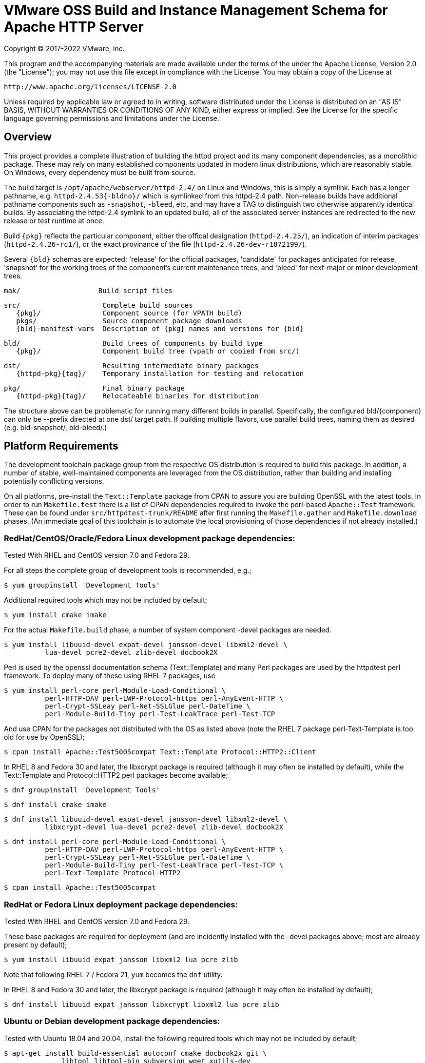 = VMware OSS Build and Instance Management Schema for Apache HTTP Server

Copyright (C) 2017-2022 VMware, Inc.

This program and the accompanying materials are made available under
the terms of the under the Apache License, Version 2.0 (the "License”);
you may not use this file except in compliance with the License.
You may obtain a copy of the License at

    http://www.apache.org/licenses/LICENSE-2.0

Unless required by applicable law or agreed to in writing, software
distributed under the License is distributed on an "AS IS" BASIS,
WITHOUT WARRANTIES OR CONDITIONS OF ANY KIND, either express or implied.
See the License for the specific language governing permissions and
limitations under the License.

== Overview

This project provides a complete illustration of building
the httpd project and its many component dependencies, as
a monolithic package. These may rely on many established
components updated in modern linux distributions, which
are reasonably stable. On Windows, every dependency must
be built from source.

The build target is `/opt/apache/webserver/httpd-2.4/`
on Linux and Windows, this is simply a symlink. Each has
a longer pathname, e.g. `httpd-2.4.53{-bldno}/` which is
symlinked from this httpd-2.4 path. Non-release builds
have additional pathname components such as `-snapshot`,
`-bleed`, etc, and may have a TAG to distinguish two
otherwise apparently identical builds. By associating
the httpd-2.4 symlink to an updated build, all of the
associated server instances are redirected to the new
release or test runtime at once.

Build `\{pkg}` reflects the particular component, either
the offical designation (`httpd-2.4.25/`), an indication
of interim packages (`httpd-2.4.26-rc1/`), or the exact
provinance of the file (`httpd-2.4.26-dev-r1872199/`).

Several `\{bld}` schemas are expected; 'release' for the
official packages, 'candidate' for packages anticipated
for release, 'snapshot' for the working trees of the
component's current maintenance trees, and 'bleed' for
next-major or minor development trees.

 mak/                   Build script files

 src/                    Complete build sources
    {pkg}/               Component source (for VPATH build)
    pkgs/                Source component package downloads
    {bld}-manifest-vars  Description of {pkg} names and versions for {bld}

 bld/                    Build trees of components by build type
    {pkg}/               Component build tree (vpath or copied from src/)

 dst/                    Resulting intermediate binary packages
    {httpd-pkg}{tag}/    Temporary installation for testing and relocation

 pkg/                    Final binary package
    {httpd-pkg}{tag}/    Relocateable binaries for distribution

The structure above can be problematic for running many
different builds in parallel. Specifically, the configured
bld/\{component}  can only be --prefix directed at one dst/
target path. If building multiple flavors, use parallel build
trees, naming them as desired (e.g. bld-snapshot/, bld-bleed/.) 

== Platform Requirements

The development toolchain package group from the respective OS distribution
is required to build this package. In addition, a number of stable,
well-maintained components are leveraged from the OS distribution, rather than
building and installing potentially conflicting versions.

On all platforms, pre-install the `Text::Template` package from CPAN to
assure you are building OpenSSL with the latest tools. In order to run 
`Makefile.test` there is a list of CPAN dependencies required to invoke
the perl-based `Apache::Test` framework. These can be found under
`src/httpdtest-trunk/README` after first running the `Makefile.gather`
and `Makefile.download` phases. (An immediate goal of this toolchain is
to automate the local provisioning of those dependencies if not already
installed.)

=== RedHat/CentOS/Oracle/Fedora Linux development package dependencies:

Tested With RHEL and CentOS version 7.0 and Fedora 29.

For all steps the complete group of development tools is recommended, e.g.;

 $ yum groupinstall 'Development Tools'

Additional required tools which may not be included by default;

 $ yum install cmake imake

For the actual `Makefile.build` phase, a number of system component -devel
packages are needed.

 $ yum install libuuid-devel expat-devel jansson-devel libxml2-devel \
           lua-devel pcre2-devel zlib-devel docbook2X

Perl is used by the openssl documentation schema (Text::Template)
and many Perl packages are used by the httpdtest perl framework.
To deploy many of these using RHEL 7 packages, use

 $ yum install perl-core perl-Module-Load-Conditional \
           perl-HTTP-DAV perl-LWP-Protocol-https perl-AnyEvent-HTTP \
           perl-Crypt-SSLeay perl-Net-SSLGlue perl-DateTime \
           perl-Module-Build-Tiny perl-Test-LeakTrace perl-Test-TCP

And use CPAN for the packages not distributed with the OS as listed above
(note the RHEL 7 package perl-Text-Template is too old for use by OpenSSL); 

 $ cpan install Apache::Test5005compat Text::Template Protocol::HTTP2::Client

In RHEL 8 and Fedora 30 and later, the libxcrypt package is required
(although it may often be installed by default), while the Text::Template
and Protocol::HTTP2 perl packages become available;

 $ dnf groupinstall 'Development Tools'

 $ dnf install cmake imake

 $ dnf install libuuid-devel expat-devel jansson-devel libxml2-devel \
           libxcrypt-devel lua-devel pcre2-devel zlib-devel docbook2X

 $ dnf install perl-core perl-Module-Load-Conditional \
           perl-HTTP-DAV perl-LWP-Protocol-https perl-AnyEvent-HTTP \
           perl-Crypt-SSLeay perl-Net-SSLGlue perl-DateTime \
           perl-Module-Build-Tiny perl-Test-LeakTrace perl-Test-TCP \
           perl-Text-Template Protocol-HTTP2

 $ cpan install Apache::Test5005compat

=== RedHat or Fedora Linux deployment package dependencies:

Tested With RHEL and CentOS version 7.0 and Fedora 29.

These base packages are required for deployment (and are incidently installed
with the -devel packages above; most are already present by default);

 $ yum install libuuid expat jansson libxml2 lua pcre zlib

Note that following RHEL 7 / Fedora 21, `yum` becomes the `dnf` utility.

In RHEL 8 and Fedora 30 and later, the libxcrypt package is required
(although it may often be installed by default);

 $ dnf install libuuid expat jansson libxcrypt libxml2 lua pcre zlib

=== Ubuntu or Debian development package dependencies:

Tested with Ubuntu 18.04 and 20.04, install the following
required tools which may not be included by default;

 $ apt-get install build-essential autoconf cmake docbook2x git \
               libtool libtool-bin subversion wget xutils-dev

For the actual `Makefile.build` phase, a number of system component -devel
packages are needed.

 $ apt-get install libexpat1-dev libjansson-dev libpcre2-dev \
               uuid-dev libxml2-dev liblua5.3-dev zlib1g-dev

Perl is used by the openssl documentation schema (Text::Template)
and many Perl packages are used by the httpdtest perl framework.
To deploy these using Ubuntu 16.04 packages, use;

 $ apt install perl-modules libtext-template-perl libcrypt-ssleay-perl \
           libnet-sslglue-perl libhttp-dav-perl libanyevent-http-perl \
           libdatetime-perl libmodule-build-perl libmodule-build-tiny-perl \
           libtest-leaktrace-perl libtest-tcp-perl

And use CPAN for the packages not distributed with the OS as listed above; 

 $ cpan install Protocol::HTTP2::Client

=== Ubuntu or Debian deployment package dependencies:

These base packages are required for deployment (and are incidently installed
with the -devel packages above; most are already present by default);

 $ apt-get install libexpat1 libjansson4 libpcre3 libxml2 \
               liblua5.3-0 libuuid1 zlib1g

=== Microsoft Windows dependencies

 . Microsoft Visual Studio 2017 or 2022
 . NASM Assembler
 . ActiveState or Strawberry Perl
 . unxutils or gnuwin32 Windows-native unix command line tools (Note mingw and cygwin are not supported)
 . Info-zip command line zip
 . curl and awk (or name gawk from unxutils as awk)
 . Subversion and GIT command line tools

== Phase 1: Gather and Download Sources

 $ cd src/
 $ make -f ../mak/Makefile.gather [BLD={type}] [GRP=complete] [targets]
 $ make -f ../mak/Makefile.download [BLD={type}]

BLD defines the build type, one of : release - candidate - snapshot - bleed
(case sensitive) where release is the default.

Gathers the manifest of source code packages or source checkouts for all
packages into a {type}-manifest-vars file into the source tree, providing
the package origins, version identifiers and directory names. Then download
the list provided by that manifest file. If that manifest file from the
`Makefile.gather` step has not changed, there would be no need to repeat
the remaining steps in this process.

This will gather all components if GRP=complete is specified, otherwise
the linux system package sources of expat, lua, pcre, jansson, libxml2
and zlib will not be gathered, downloaded or compiled. Two packages not
included in the GRP=complete all target are the "openldap" library for
the httpd ldap modules and the Tomcat "tcnative" connector. Add these
explicitly to the targets list followed by the explicit "all" target,
as desired. 

These makefiles are run from the source directory root (e.g. `src/`),
and must be performed as updates to the source packages are released
or committed. The resulting manifest from Makefile.gather can be
compared to the previously created manifest to determine whether any
sources have been updated.

`Makefile.preconfig` must immediately follow when the manifest has
changeed, owing to newly downloaded directories to be preconfigured.

== Phase 2: Preconfigure Sources

 $ cd src/
 $ make -f ../mak/Makefile.preconfig [BLD={type}]

Prepare configuration scripts of packages, particularly from source control
where autoconf etc have not been invoked yet, or where release and candidate
source packages are not distributed with an autotools step completed.

This makefile is run after `Makefile.gather`+`Makefile.download` from the
source directory root, and must be performed following updates to the
source packages as indicated by manifest changes. Only source code packages
corresponding to the specific BLD target are updated.

The result of this step is suitable for archive, or escrow and distribution
to multiple build systems, resuming from the following `Makefile.build` step.

== Phase 3: Build Sources

 $ cd bld/
 $ make -f ../mak/Makefile.build [BLD={type}] [TAG={-suffix}]

Build all components described by the manifest into the intermediate/
temporary installation tree, using that intermediate tree as the component
reference for later components.

TAG defines the target directory and package name suffix such as a datestamp,
checkout revision, or continuous build revision number. By default there is
no suffix tag.

This makefile is run after `Makefile.gather` and `Makefile.preconfig` and may
be based on a snapshot of the build tree from those two previous steps from
another continuous build job.

This makefile must be run from the build (not source) subdirectory, such
as `bld/`. The build tree uses the same component directory names as the
source tree. The components are initially installed into the DESTDIR
which is the `../dst/httpd` component directory name with the TAG variable
suffixed. SRCDIR references the source tree (typically `../src`) and would
typically not need to be overridden.

The TARGET directory, `/opt/apache/webserver/$(httpd_srcdir)$(TAG)` would
typically not be overridden, and refers to the anticipated installation
path of the resulting package. Use this to ensure the generated suexec
binaries are recognized as valid.

== Phase 4: Test Source and Intermediate Installation

 $ cd bld/
 $ make -f ../mak/Makefile.test [BLD={type}] [TAG={-suffix}]

Test all components described by the manifest and the intermediate/
temporary installation httpd server.

This makefile must be run from the build (not source) subdirectory.
Where a component has an integrated test target these are processed
within the build tree. The Apache httpd perl test framework is invoked
against the intermediate installation in the $DESTDIR path.

== Phase 5: Package Installation Binaries

 $ cd pkg/
 $ make -f ../mak/Makefile.package [BLD={type}] [TAG={-suffix}]

Copy the intermediate/temporary installation httpd server and dependent
binaries into the `dst/webserver/` tree to rewrite configurations files and
scripts with as relocatable paths, add the instance management scripts,
split the debugging symbols from the binaries, and tar up the package.

This makefile is run from the `pkg` (not `src`, `bld` or `dst`) subdirectory.
WARNING; running this in the `dst` subdirectory will wipe out the last build
target directory; please use caution.

Distribute the resulting .tar.bz2 files as desired.

== Installation Phase ==

Installing these binaries to a target machine consists of untarring the package,
relocating references to the desired installation path and creating a symlink
to use as the 'generic' reference to the now-current httpd.

 $ mkdir -p /opt/apache/webserver
 $ cd /opt/apache/webserver
 $ tar -xjvf {pkgname}
 $ ./httpd-2.4.29{tag}/bin/fixrootpath.pl
 $ ln -sf httpd-2.4.29{tag} httpd-2.4

Packages may be installed in parallel; in order to switch the running httpd
version, simply reassign the symlink to the desired version and restart the
server instances.

== Instance Creation ==

To create an instance /opt/apache/webserver/\{hostname}, use the following
commands;

 $ cd /opt/apache/webserver
 $ ./httpd-2.4/bin/newserver.pl --server {hostname}

The resulting directory includes `bin`, `conf`, `htdocs`, `cgi-bin`, `ssl`
and `logs` subdirectories. The `bin` directory includes an environment script
for consuming the instance's and then binaries distributed in `httpd-2.4/bin`,
as well as an httpd control script `httpdctl`.

See the README.md file for more specific details about package installation 
and instance management.
